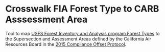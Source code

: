 * Crosswalk FIA Forest Type to CARB Asssessment Area

Tool to map [[https://www.fia.fs.fed.us/library/maps/][USFS Forest Inventory and Analysis program Forest Types]] to the Supersection and Assessment Areas defined by the California Air Resources Board in the [[https://ww2.arb.ca.gov/our-work/programs/compliance-offset-program/compliance-offset-protocols/us-forest-projects/2015][2015 Compliance Offset Protocol]].
